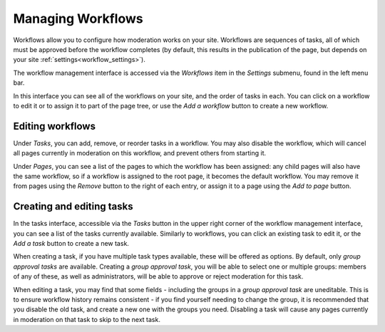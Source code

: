 Managing Workflows
==================

Workflows allow you to configure how moderation works on your site. Workflows are sequences of tasks, all of which must be approved
before the workflow completes (by default, this results in the publication of the page, but depends on your site :ref:`settings<workflow_settings>`).

The workflow management interface is accessed via the `Workflows` item in the `Settings` submenu, found in the left menu bar.

.. image:: ../../_static/images/screen45_workflow_index.png

In this interface you can see all of the workflows on your site, and the order of tasks in each. You can click on a workflow to edit it or to assign it
to part of the page tree, or use the `Add a workflow` button to create a new workflow.


Editing workflows
_________________


.. image:: ../../_static/images/screen44_workflow_edit.png

Under `Tasks`, you can add, remove, or reorder tasks in a workflow. You may also disable the workflow, which will cancel all pages currently
in moderation on this workflow, and prevent others from starting it.

Under `Pages`, you can see a list of the pages to which the workflow has been assigned: any child pages will also have the same workflow, 
so if a workflow is assigned to the root page, it becomes the default workflow. You may remove it from pages using the `Remove` button to
the right of each entry, or assign it to a page using the `Add to page` button.


Creating and editing tasks
__________________________

.. image:: ../../_static/images/screen46_task_index.png

In the tasks interface, accessible via the `Tasks` button in the upper right corner of the workflow management interface, you can see a list of the tasks
currently available. Similarly to workflows, you can click an existing task to edit it, or the `Add a task` button to create a new task.

When creating a task, if you have multiple task types available, these will be offered as options. By default, only `group approval tasks` are available.
Creating a `group approval task`, you will be able to select one or multiple groups: members of any of these, as well as administrators, will be able to
approve or reject moderation for this task.

.. image:: ../../_static/images/screen47_task_create.png

When editing a task, you may find that some fields - including the groups in a `group approval task` are uneditable. This is to ensure workflow history
remains consistent - if you find yourself needing to change the group, it is recommended that you disable the old task, and create a new one with the groups
you need. Disabling a task will cause any pages currently in moderation on that task to skip to the next task.